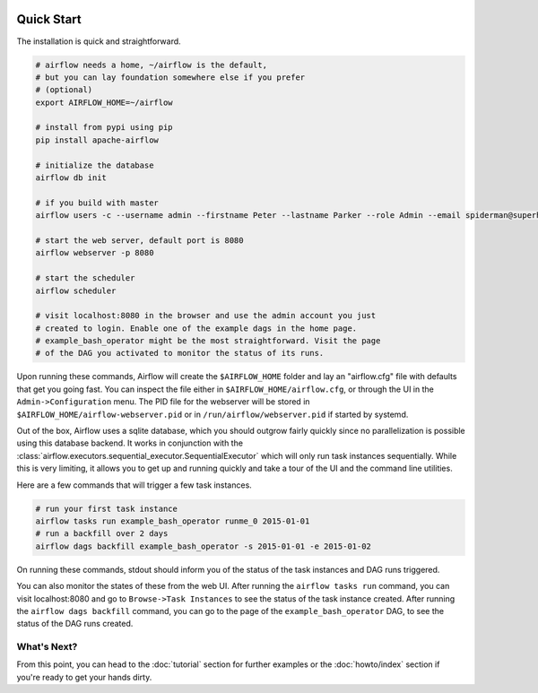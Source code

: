  .. Licensed to the Apache Software Foundation (ASF) under one
    or more contributor license agreements.  See the NOTICE file
    distributed with this work for additional information
    regarding copyright ownership.  The ASF licenses this file
    to you under the Apache License, Version 2.0 (the
    "License"); you may not use this file except in compliance
    with the License.  You may obtain a copy of the License at

 ..   http://www.apache.org/licenses/LICENSE-2.0

 .. Unless required by applicable law or agreed to in writing,
    software distributed under the License is distributed on an
    "AS IS" BASIS, WITHOUT WARRANTIES OR CONDITIONS OF ANY
    KIND, either express or implied.  See the License for the
    specific language governing permissions and limitations
    under the License.



Quick Start
-----------

The installation is quick and straightforward.

.. code-block:: bash

    # airflow needs a home, ~/airflow is the default,
    # but you can lay foundation somewhere else if you prefer
    # (optional)
    export AIRFLOW_HOME=~/airflow

    # install from pypi using pip
    pip install apache-airflow

    # initialize the database
    airflow db init

    # if you build with master
    airflow users -c --username admin --firstname Peter --lastname Parker --role Admin --email spiderman@superhero.org

    # start the web server, default port is 8080
    airflow webserver -p 8080

    # start the scheduler
    airflow scheduler

    # visit localhost:8080 in the browser and use the admin account you just
    # created to login. Enable one of the example dags in the home page.
    # example_bash_operator might be the most straightforward. Visit the page
    # of the DAG you activated to monitor the status of its runs.

Upon running these commands, Airflow will create the ``$AIRFLOW_HOME`` folder
and lay an "airflow.cfg" file with defaults that get you going fast. You can
inspect the file either in ``$AIRFLOW_HOME/airflow.cfg``, or through the UI in
the ``Admin->Configuration`` menu. The PID file for the webserver will be stored
in ``$AIRFLOW_HOME/airflow-webserver.pid`` or in ``/run/airflow/webserver.pid``
if started by systemd.

Out of the box, Airflow uses a sqlite database, which you should outgrow
fairly quickly since no parallelization is possible using this database
backend. It works in conjunction with the :class:`airflow.executors.sequential_executor.SequentialExecutor` which will
only run task instances sequentially. While this is very limiting, it allows
you to get up and running quickly and take a tour of the UI and the
command line utilities.

Here are a few commands that will trigger a few task instances.

.. code-block:: bash

    # run your first task instance
    airflow tasks run example_bash_operator runme_0 2015-01-01
    # run a backfill over 2 days
    airflow dags backfill example_bash_operator -s 2015-01-01 -e 2015-01-02

On running these commands, stdout should inform you of the status of the
task instances and DAG runs triggered.

You can also monitor the states of these from the web UI. After running
the ``airflow tasks run`` command, you can visit localhost:8080 and go to
``Browse->Task Instances`` to see the status of the task instance created.
After running the ``airflow dags backfill`` command, you can go to the page of
the ``example_bash_operator`` DAG, to see the status of the DAG runs created.

What's Next?
''''''''''''
From this point, you can head to the :doc:`tutorial` section for further examples or the :doc:`howto/index` section if you're ready to get your hands dirty.
